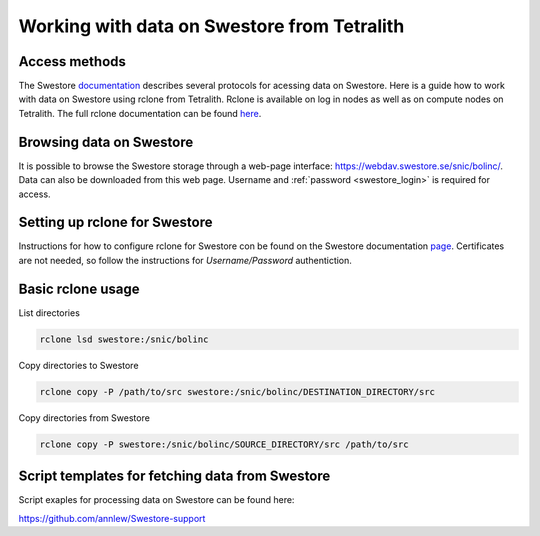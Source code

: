 .. _access_swestore:

Working with data on Swestore from Tetralith
====================

Access methods
++++++++++++++++++++

The Swestore `documentation <https://docs.swestore.se/>`_ describes several protocols for acessing data on Swestore. Here is a guide how to work with data on Swestore using rclone from Tetralith. Rclone is available on log in nodes as well as on compute nodes on Tetralith. The full rclone documentation can be found `here <https://rclone.org/>`_.


Browsing data on Swestore
+++++++++++++++++++

It is possible to browse the Swestore storage through a web-page interface: `<https://webdav.swestore.se/snic/bolinc/>`_. Data can also be downloaded from this web page. Username and :ref:`password <swestore_login>` is required for access.


Setting up rclone for Swestore
+++++++++++++++++++

Instructions for how to configure rclone for Swestore con be found on the Swestore documentation `page <https://docs.swestore.se/using/rclone/#configuration>`_. Certificates are not needed, so follow the instructions for *Username/Password* authentiction.


Basic rclone usage
+++++++++++++++++++++++++++++++

List directories

.. code-block:: text

    rclone lsd swestore:/snic/bolinc

Copy directories to Swestore

.. code-block:: text

    rclone copy -P /path/to/src swestore:/snic/bolinc/DESTINATION_DIRECTORY/src


Copy directories from Swestore

.. code-block:: text

    rclone copy -P swestore:/snic/bolinc/SOURCE_DIRECTORY/src /path/to/src
   

Script templates for fetching data from Swestore
+++++++++++++++++++++++++++++++

Script exaples for processing data on Swestore can be found here:

`<https://github.com/annlew/Swestore-support>`_

